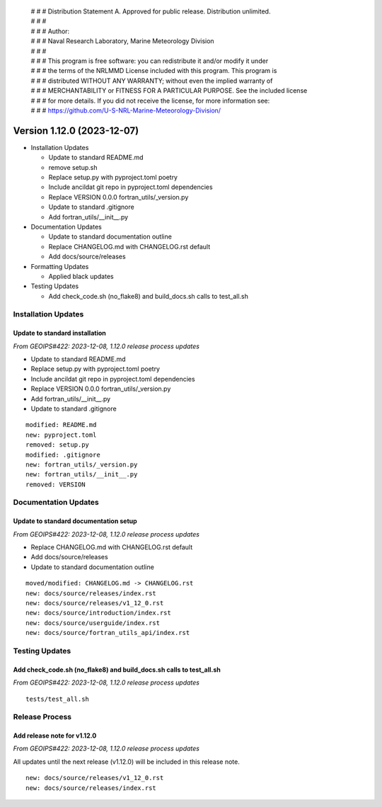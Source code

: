  | # # # Distribution Statement A. Approved for public release. Distribution unlimited.
 | # # #
 | # # # Author:
 | # # # Naval Research Laboratory, Marine Meteorology Division
 | # # #
 | # # # This program is free software: you can redistribute it and/or modify it under
 | # # # the terms of the NRLMMD License included with this program. This program is
 | # # # distributed WITHOUT ANY WARRANTY; without even the implied warranty of
 | # # # MERCHANTABILITY or FITNESS FOR A PARTICULAR PURPOSE. See the included license
 | # # # for more details. If you did not receive the license, for more information see:
 | # # # https://github.com/U-S-NRL-Marine-Meteorology-Division/

Version 1.12.0 (2023-12-07)
***************************

* Installation Updates

  * Update to standard README.md
  * remove setup.sh
  * Replace setup.py with pyproject.toml poetry
  * Include ancildat git repo in pyproject.toml dependencies
  * Replace VERSION 0.0.0 fortran_utils/_version.py
  * Update to standard .gitignore
  * Add fortran_utils/__init__.py
* Documentation Updates

  * Update to standard documentation outline
  * Replace CHANGELOG.md with CHANGELOG.rst default
  * Add docs/source/releases
* Formatting Updates

  * Applied black updates
* Testing Updates

  * Add check_code.sh (no_flake8) and build_docs.sh calls to test_all.sh

Installation Updates
====================

Update to standard installation
-------------------------------

*From GEOIPS#422: 2023-12-08, 1.12.0 release process updates*

* Update to standard README.md
* Replace setup.py with pyproject.toml poetry
* Include ancildat git repo in pyproject.toml dependencies
* Replace VERSION 0.0.0 fortran_utils/_version.py
* Add fortran_utils/__init__.py
* Update to standard .gitignore

::

  modified: README.md
  new: pyproject.toml
  removed: setup.py
  modified: .gitignore
  new: fortran_utils/_version.py
  new: fortran_utils/__init__.py
  removed: VERSION
  
Documentation Updates
=====================

Update to standard documentation setup
--------------------------------------

*From GEOIPS#422: 2023-12-08, 1.12.0 release process updates*

* Replace CHANGELOG.md with CHANGELOG.rst default
* Add docs/source/releases
* Update to standard documentation outline

::

  moved/modified: CHANGELOG.md -> CHANGELOG.rst
  new: docs/source/releases/index.rst
  new: docs/source/releases/v1_12_0.rst
  new: docs/source/introduction/index.rst
  new: docs/source/userguide/index.rst
  new: docs/source/fortran_utils_api/index.rst

Testing Updates
===============

Add check_code.sh (no_flake8) and build_docs.sh calls to test_all.sh
--------------------------------------------------------------------

*From GEOIPS#422: 2023-12-08, 1.12.0 release process updates*

::

  tests/test_all.sh

Release Process
===============

Add release note for v1.12.0
----------------------------

*From GEOIPS#422: 2023-12-08, 1.12.0 release process updates*

All updates until the next release (v1.12.0) will be included in
this release note.

::

  new: docs/source/releases/v1_12_0.rst
  new: docs/source/releases/index.rst
